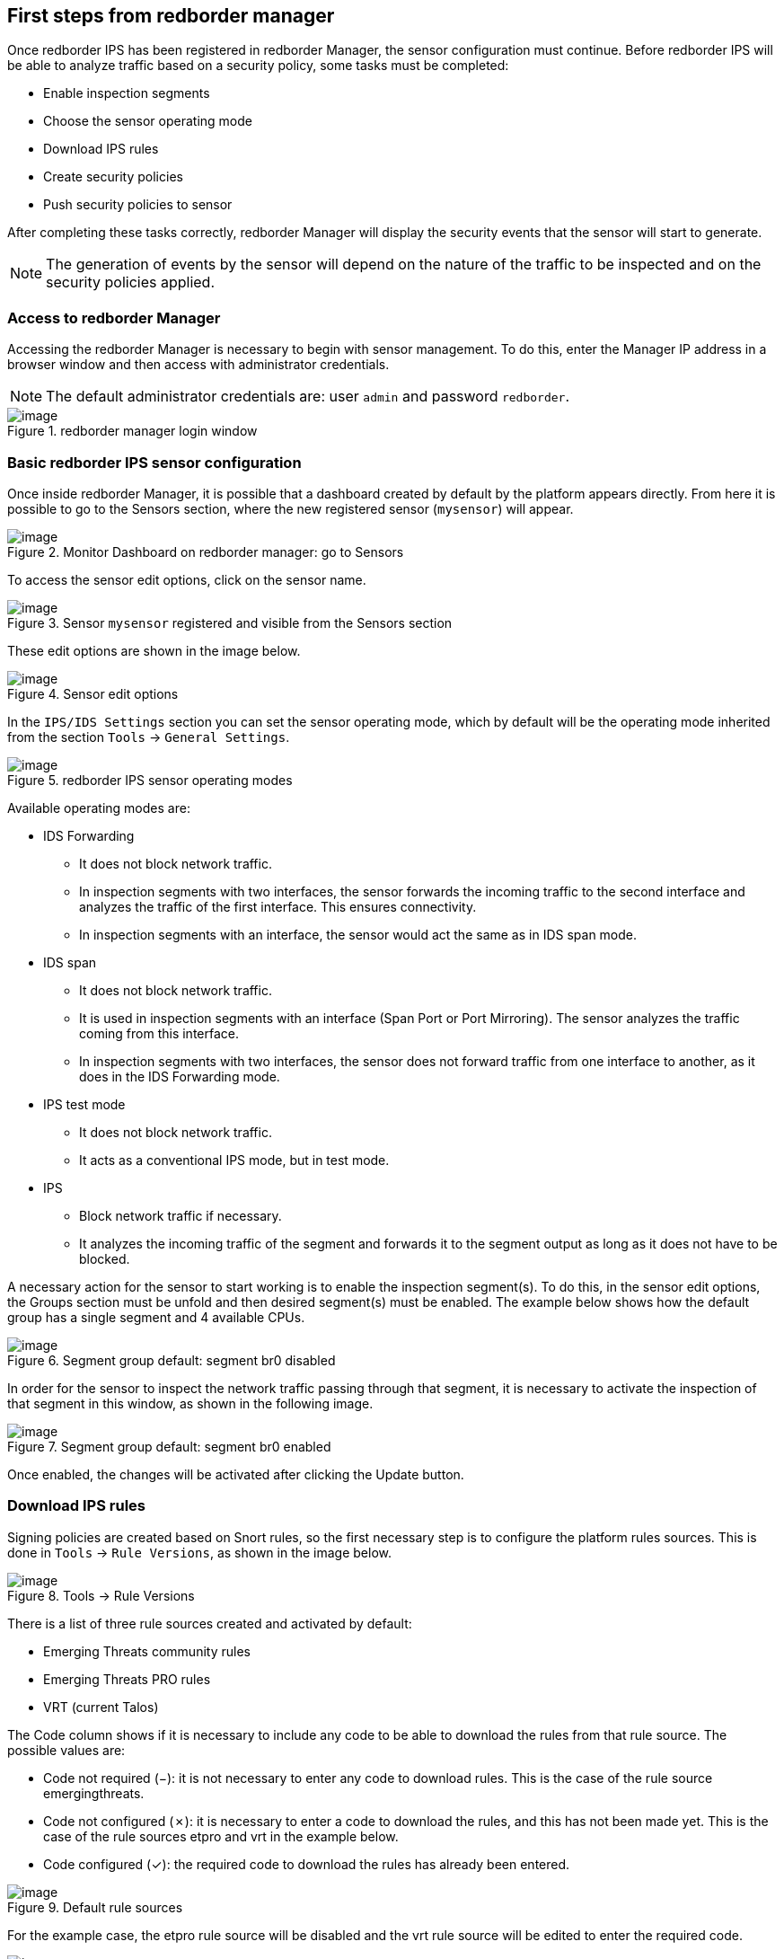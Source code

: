 == First steps from redborder manager

Once redborder IPS has been registered in redborder Manager, the sensor configuration must continue.
Before redborder IPS will be able to analyze traffic based on a security policy, some tasks must be completed:

* Enable inspection segments
* Choose the sensor operating mode
* Download IPS rules
* Create security policies
* Push security policies to sensor

After completing these tasks correctly, redborder Manager will display the security events that the sensor will start to generate.

[NOTE]
===============================
The generation of events by the sensor will depend on the nature of the traffic to be inspected and on the security policies applied.
===============================

=== Access to redborder Manager

Accessing the redborder Manager is necessary to begin with sensor management. To do this, enter the Manager IP address in a browser window and then access with administrator credentials.

[NOTE]
===============================
The default administrator credentials are:
user `admin` and password `redborder`.
===============================

[.text-center]
.redborder manager login window
image::images/image37.png[image]

=== Basic redborder IPS sensor configuration

Once inside redborder Manager, it is possible that a dashboard created by default by the platform appears directly. From here it is possible to go to the Sensors section, where the new registered sensor (`mysensor`) will appear.

[.text-center]
.Monitor Dashboard on redborder manager: go to Sensors
image::images/image1.png[image]

To access the sensor edit options, click on the sensor name.

[.text-center]
.Sensor `mysensor` registered and visible from the Sensors section
image::images/image2.png[image]

These edit options are shown in the image below.

[.text-center]
.Sensor edit options
image::images/image36.png[image]

In the `IPS/IDS Settings` section you can set the sensor operating mode, which by default will be the operating mode inherited from the section `Tools` -> `General Settings`.

[.text-center]
.redborder IPS sensor operating modes
image::images/image22.png[image]

Available operating modes are:

* IDS Forwarding
** It does not block network traffic.
** In inspection segments with two interfaces, the sensor forwards the incoming traffic to the second interface and analyzes the traffic of the first interface. This ensures connectivity.
** In inspection segments with an interface, the sensor would act the same as in IDS span mode.
* IDS span
** It does not block network traffic.
** It is used in inspection segments with an interface (Span Port or Port Mirroring). The sensor analyzes the traffic coming from this interface.
** In inspection segments with two interfaces, the sensor does not forward traffic from one interface to another, as it does in the IDS Forwarding mode.
* IPS test mode
** It does not block network traffic.
** It acts as a conventional IPS mode, but in test mode.
* IPS
** Block network traffic if necessary.
** It analyzes the incoming traffic of the segment and forwards it to the segment output as long as it does not have to be blocked.

A necessary action for the sensor to start working is to enable the inspection segment(s). To do this, in the sensor edit options, the Groups section must be unfold and then desired segment(s) must be enabled. The example below shows how the default group has a single segment and 4 available CPUs.

[.text-center]
.Segment group default: segment br0 disabled
image::images/image53.png[image]

In order for the sensor to inspect the network traffic passing through that segment, it is necessary to activate the inspection of that segment in this window, as shown in the following image.

[.text-center]
.Segment group default: segment br0 enabled
image::images/image34.png[image]

Once enabled, the changes will be activated after clicking the Update button.

=== Download IPS rules

Signing policies are created based on Snort rules, so the first necessary step is to configure the platform rules sources. This is done in `Tools` -> `Rule Versions`, as shown in the image below.

[.text-center]
.Tools -> Rule Versions
image::images/image24.png[image]

There is a list of three rule sources created and activated by default:

* Emerging Threats community rules
* Emerging Threats PRO rules
* VRT (current Talos)

The Code column shows if it is necessary to include any code to be able to download the rules from that rule source. The possible values are:

* Code not required (−): it is not necessary to enter any code to download rules. This is the case of the rule source emergingthreats.
* Code not configured (✗): it is necessary to enter a code to download the rules, and this has not been made yet. This is the case of the rule sources etpro and vrt in the example below.
* Code configured (✓): the required code to download the rules has already been entered.

[.text-center]
.Default rule sources
image::images/image3.png[image]

For the example case, the etpro rule source will be disabled and the vrt rule source will be edited to enter the required code.

[.text-center]
.Default rule sources: disable etpro and edit vrt
image::images/image30.png[image]

The code for the vrt rule source can be obtained from the official Snort website. Once it is obtained, it will be entered in the `Oinkcode` box and the changes will be applied after clicking on Update.

[.text-center]
.vrt rule source edition: `Oinkcode`
image::images/image42.png[image]

Once configured, you can see in the image below how the value of the Code column becomes of the type "Code configured" (✓).

[.text-center]
.emergingthreats and vrt rule sources enabled and vrt code configured
image::images/image41.png[image]

After enabling and configuring rule sources correctly, it is possible to proceed to download rules by clicking on `Force Rule Update`.

[.text-center]
.Download of enabled rule sources
image::images/image47.png[image]

[NOTE]
===============================
In order to download IPS rules, redborder Manager must have an Internet connection and at least one properly configured primary DNS server, as explained in the redborder IPS Installation and Configuration Quick Guide.
===============================

Enabled rule sources will begin to be downloaded and processed in redborder Manager.

[.text-center]
.Downloading enabled rule sources
image::images/image45.png[image]

This action creates a background task. The status of this task can be checked in `Tools` -> `Worker & Job Queue`.

[.text-center]
.`Tools` -> `Worker & Job Queue`
image::images/image26.png[image]

You can see that the `RuleUpdatedbJob` task is in process.

[.text-center]
.`RuleUpdatedbJob` task is in process
image::images/image25.png[image]

When the task finishes, it will go to the `Stored jobs` section, from where you can get more information.

[.text-center]
.RuleUpdatedbJob task completed
image::images/image8.png[image]

This information shows the console output of the completed task.

[.text-center]
.Console output of the `RuleUpdatedbJob` task completed
image::images/image55.png[image]

[WARNING]
===============================
For vrt rule source, repeated attempts to download rule versions may result in a restriction by the provider. If this happens, the error message "429 Too Many Requests" will appear in the information message. We recommend you to wait 24 hours to retry the download.
===============================

Going back to the `Tools` -> `Rule Versions` section you can see the two versions of downloaded rules, as shown in the image below.

[.text-center]
.`Tools` -> `Rule Versions`: downloaded rule versions
image::images/image28.png[image]

Each rule version is identified by its date and time of download and has the following fields:

* Checkbox: The platform administrator will enable this box to indicate that the rules version has been approved by him and it can be used in signature policies.
* Rule version identifier with date and time in "YYYY-MM-DD HH: MM: SS" format.
* Policies: it indicates the number of signatures policies that are using this rule version.
* Number of Rules: it indicates the total number of rules that this version has, including commented (or disabled) rules.
* New Rules: it indicates the total number of new rules with regard to the previous version.
* Modified Rules: it indicates the total number of modified rules with regard to the previous version.
* Del Rules: it indicates the total number of deleted rules with regard to the previous version.












